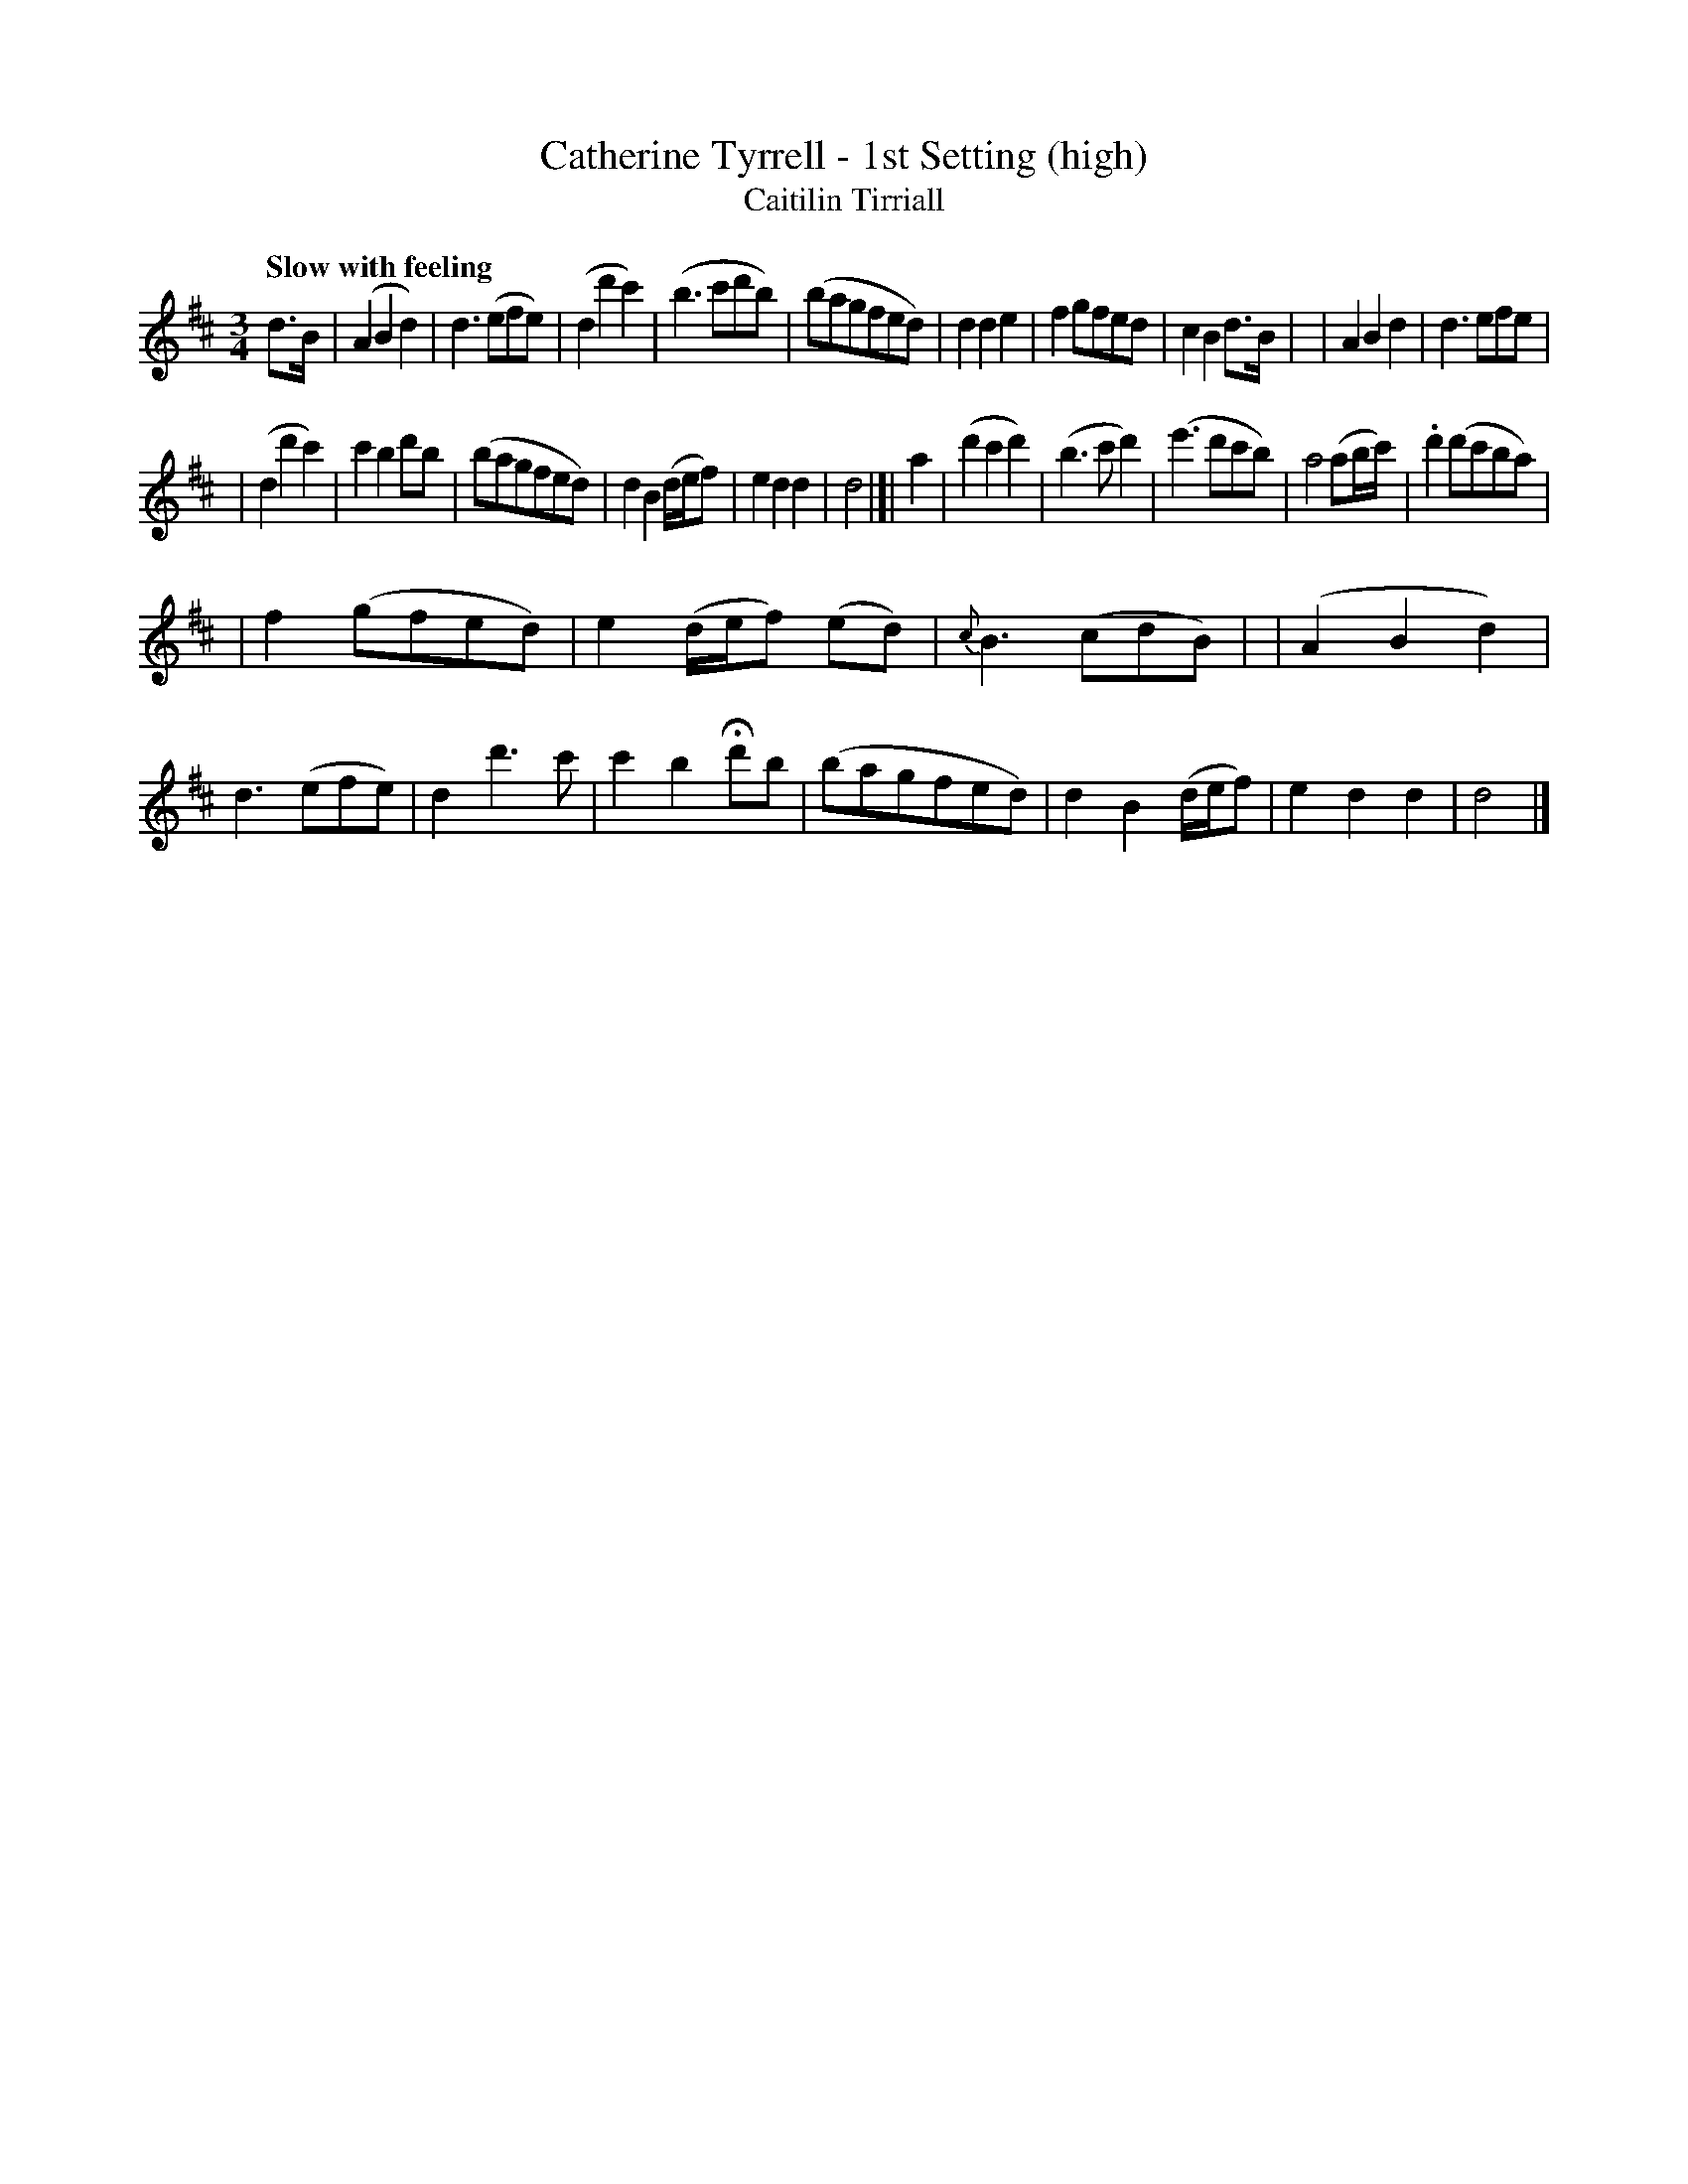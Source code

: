 X: 336
T: Catherine Tyrrell - 1st Setting (high)
T: Caitilin Tirriall
R: air, waltz
%S: s:3 b:32(10+11+11)
B: O'Neill's 1850 #336
Z: 1999 by John Chambers <jc@trillian.mit.edu>
Q: "Slow with feeling"
M: 3/4
L: 1/8
K: D
d>B \
| (A2B2d2) | d3(efe) | (d2d'2c'2) | (b3c'd'b) \
| (bagfed) | d2d2e2 | f2gfed | c2B2d>B |\
| A2B2d2 | d3efe |
| (d2d'2c'2) | c'2b2d'b \
| (bagfed) | d2B2(d/e/f) | e2d2d2 | d4 |]| a2 \
| (d'2c'2d'2) | (b3c'd'2) | (e'3d'c'b) | a4(ab/c'/) \
| .d'2(d'c'ba) |
| f2(gfed) | e2(d/e/f) (ed) | {c}B3(cdB) |\
| (A2B2d2) | d3(efe) | d2d'3c' | c'2b2Hd'b \
| (bagfed) | d2B2(d/e/f) | e2d2d2 | d4 |]
